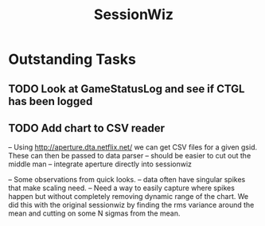 :PROPERTIES:
:ID:       147873c2-5f69-495b-87c4-39510d687428
:END:
#+title: SessionWiz
#+filetags: project

* Outstanding Tasks

** TODO Look at GameStatusLog and see if CTGL has been logged
** TODO Add chart to CSV reader
-- Using http://aperture.dta.netflix.net/ we can get CSV files for a given gsid.   These can then be passed to data parser
-- should be easier to cut out the middle man -- integrate aperture directly into sessionwiz

-- Some observations from quick looks.
    -- data often have singular spikes that make scaling need.
    -- Need a way to easily capture where spikes happen but without completely removing dynamic range of the chart.  We did this with the original sessionwiz by finding the rms variance around the mean and cutting on some N sigmas from the mean.
